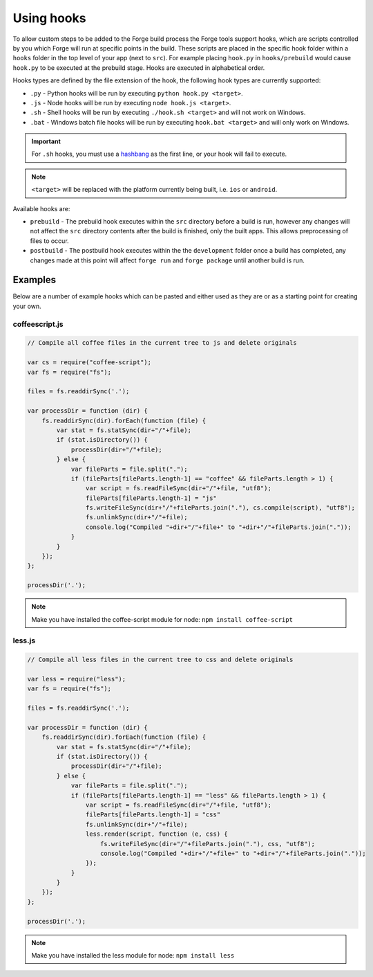 .. _tools-hooks:

Using hooks
===========

To allow custom steps to be added to the Forge build process the Forge tools support hooks, which are scripts controlled by you which Forge will run at specific points in the build. These scripts are placed in the specific hook folder within a ``hooks`` folder in the top level of your app (next to ``src``). For example placing ``hook.py`` in ``hooks/prebuild`` would cause ``hook.py`` to be executed at the prebuild stage. Hooks are executed in alphabetical order.

Hooks types are defined by the file extension of the hook, the following hook types are currently supported:

- ``.py`` - Python hooks will be run by executing ``python hook.py <target>``.
- ``.js`` - Node hooks will be run by executing ``node hook.js <target>``.
- ``.sh`` - Shell hooks will be run by executing ``./hook.sh <target>`` and will not work on Windows.
- ``.bat`` - Windows batch file hooks will be run by executing ``hook.bat <target>`` and will only work on Windows.

.. important:: For ``.sh`` hooks, you must use a `hashbang <http://en.wikipedia.org/wiki/Shebang_(Unix)>`_ as the first line, or your hook will fail to execute.

.. note:: ``<target>`` will be replaced with the platform currently being built, i.e. ``ios`` or ``android``.

Available hooks are:

- ``prebuild`` - The prebuild hook executes within the ``src`` directory before a build is run, however any changes will not affect the ``src`` directory contents after the build is finished, only the built apps. This allows preprocessing of files to occur.
- ``postbuild`` - The postbuild hook executes within the the ``development`` folder once a build has completed, any changes made at this point will affect ``forge run`` and ``forge package`` until another build is run.

Examples
~~~~~~~~

Below are a number of example hooks which can be pasted and either used as they are or as a starting point for creating your own.

coffeescript.js
---------------

.. code-block:: javascript

    // Compile all coffee files in the current tree to js and delete originals

    var cs = require("coffee-script");
    var fs = require("fs");

    files = fs.readdirSync('.');

    var processDir = function (dir) {
        fs.readdirSync(dir).forEach(function (file) {
            var stat = fs.statSync(dir+"/"+file);
            if (stat.isDirectory()) {
                processDir(dir+"/"+file);
            } else {
                var fileParts = file.split(".");
                if (fileParts[fileParts.length-1] == "coffee" && fileParts.length > 1) {
                    var script = fs.readFileSync(dir+"/"+file, "utf8");
                    fileParts[fileParts.length-1] = "js"
                    fs.writeFileSync(dir+"/"+fileParts.join("."), cs.compile(script), "utf8");
                    fs.unlinkSync(dir+"/"+file);
                    console.log("Compiled "+dir+"/"+file+" to "+dir+"/"+fileParts.join("."));
                }
            }
        });
    };

    processDir('.');

.. note:: Make you have installed the coffee-script module for node: ``npm install coffee-script``


less.js
-------

.. code-block:: javascript

    // Compile all less files in the current tree to css and delete originals

    var less = require("less");
    var fs = require("fs");

    files = fs.readdirSync('.');

    var processDir = function (dir) {
        fs.readdirSync(dir).forEach(function (file) {
            var stat = fs.statSync(dir+"/"+file);
            if (stat.isDirectory()) {
                processDir(dir+"/"+file);
            } else {
                var fileParts = file.split(".");
                if (fileParts[fileParts.length-1] == "less" && fileParts.length > 1) {
                    var script = fs.readFileSync(dir+"/"+file, "utf8");
                    fileParts[fileParts.length-1] = "css"
                    fs.unlinkSync(dir+"/"+file);
                    less.render(script, function (e, css) {
                        fs.writeFileSync(dir+"/"+fileParts.join("."), css, "utf8");
                        console.log("Compiled "+dir+"/"+file+" to "+dir+"/"+fileParts.join("."));
                    });
                }
            }
        });
    };

    processDir('.');

.. note:: Make you have installed the less module for node: ``npm install less``
